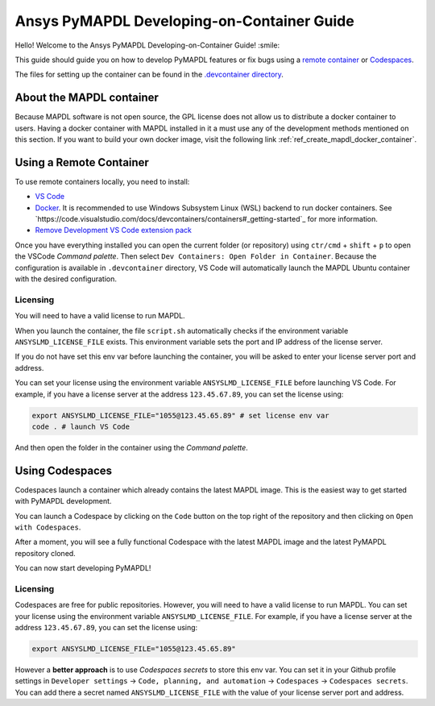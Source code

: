 

===========================================
Ansys PyMAPDL Developing-on-Container Guide
===========================================

Hello! Welcome to the Ansys PyMAPDL Developing-on-Container Guide! :smile:

This guide should guide you on how to develop PyMAPDL features or fix bugs using
a `remote container <https://code.visualstudio.com/docs/devcontainers/containers>`_
or `Codespaces <https://github.com/features/codespaces>`_.

The files for setting up the container can be found in the 
`.devcontainer directory <https://github.com/pyansys/pymapdl/tree/main/.devcontainer>`_.

About the MAPDL container
=========================

Because MAPDL software is not open source, the GPL license does not allow us to
distribute a docker container to users.
Having a docker container with MAPDL installed in it a must use any of the development
methods mentioned on this section.
If you want to build your own docker image, visit the following link
:ref:`ref_create_mapdl_docker_container`.


Using a Remote Container
========================

To use remote containers locally, you need to install:

* `VS Code <https://code.visualstudio.com>`_
* `Docker <https://www.docker.com>`_.
  It is recommended to use Windows Subsystem Linux (WSL) backend to run docker containers.
  See `https://code.visualstudio.com/docs/devcontainers/containers#_getting-started`_ for
  more information.
* `Remove Development VS Code extension pack <https://marketplace.visualstudio.com/items?itemName=ms-vscode-remote.vscode-remote-extensionpack>`_

Once you have everything installed you can open the current folder (or repository) using
``ctr/cmd`` + ``shift`` + ``p`` to open the VSCode *Command palette*.
Then select ``Dev Containers: Open Folder in Container``.
Because the configuration is available in ``.devcontainer`` directory, VS Code will automatically
launch the MAPDL Ubuntu container with the desired configuration.

Licensing
---------

You will need to have a valid license to run MAPDL.

When you launch the container, the file ``script.sh`` automatically checks if the environment
variable ``ANSYSLMD_LICENSE_FILE`` exists.
This environment variable sets the port and IP address of the license server.

If you do not have set this env var before launching the container, you will be asked to enter
your license server port and address.

You can set your license using the environment variable ``ANSYSLMD_LICENSE_FILE`` before launching
VS Code.
For example, if you have a license server at the address ``123.45.67.89``, you can set the license using:

.. code:: bash
  
   export ANSYSLMD_LICENSE_FILE="1055@123.45.65.89" # set license env var
   code . # launch VS Code

And then open the folder in the container using the *Command palette*.


Using Codespaces
================

Codespaces launch a container which already contains the latest MAPDL image. 
This is the easiest way to get started with PyMAPDL development.

You can launch a Codespace by clicking on the ``Code`` button on the top right of the repository and then clicking on ``Open with Codespaces``.

.. image:: https://github.com/pyansys/pymapdl/raw/main/doc/source/images/devcontainer/open_codespaces.png
   :alt: Open with Codespaces

After a moment, you will see a fully functional Codespace with the latest MAPDL image and the latest PyMAPDL repository cloned.

.. image:: https://github.com/pyansys/pymapdl/raw/main/doc/source/images/devcontainer/codespaces_main.png
   :alt: Codespaces main

You can now start developing PyMAPDL!


Licensing
---------

Codespaces are free for public repositories. However, you will need to have a valid license to run MAPDL.
You can set your license using the environment variable ``ANSYSLMD_LICENSE_FILE``.
For example, if you have a license server at the address ``123.45.67.89``, you can set the license using:

.. code:: bash
  
   export ANSYSLMD_LICENSE_FILE="1055@123.45.65.89"

However a **better approach** is to use *Codespaces secrets* to store this env var.
You can set it in your Github profile settings in
``Developer settings`` -> ``Code, planning, and automation`` -> ``Codespaces`` -> ``Codespaces secrets``.
You can add there a secret named ``ANSYSLMD_LICENSE_FILE`` with the value of your license server port and address.

